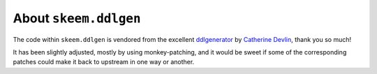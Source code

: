 ######################
About ``skeem.ddlgen``
######################

The code within ``skeem.ddlgen`` is vendored from the excellent
`ddlgenerator`_ by `Catherine Devlin`_, thank you so much!

It has been slightly adjusted, mostly by using monkey-patching, and it would be
sweet if some of the corresponding patches could make it back to upstream in
one way or another.

.. _Catherine Devlin: https://github.com/catherinedevlin
.. _ddlgenerator: https://pypi.org/project/ddlgenerator/
